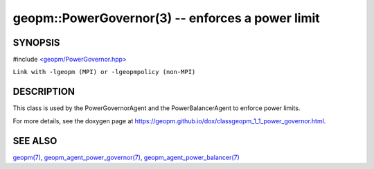 .. role:: raw-html-m2r(raw)
   :format: html


geopm::PowerGovernor(3) -- enforces a power limit
=================================================






SYNOPSIS
--------

#include `<geopm/PowerGovernor.hpp> <https://github.com/geopm/geopm/blob/dev/src/PowerGovernor.hpp>`_\ 

``Link with -lgeopm (MPI) or -lgeopmpolicy (non-MPI)``

DESCRIPTION
-----------

This class is used by the PowerGovernorAgent and the PowerBalancerAgent
to enforce power limits.

For more details, see the doxygen
page at https://geopm.github.io/dox/classgeopm_1_1_power_governor.html.

SEE ALSO
--------

`geopm(7) <geopm.7.html>`_\ ,
`geopm_agent_power_governor(7) <geopm_agent_power_governor.7.html>`_\ ,
`geopm_agent_power_balancer(7) <geopm_agent_power_balancer.7.html>`_
